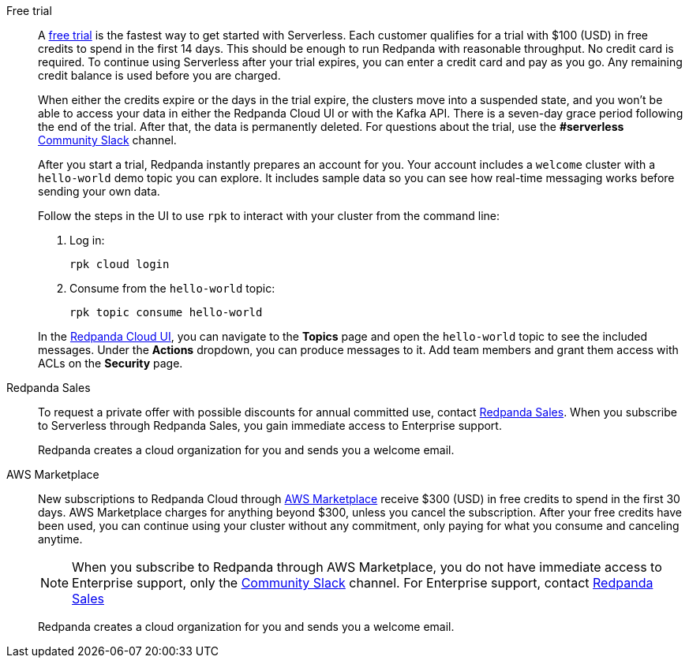 [tabs]
=====
Free trial::
+
--
A https://www.redpanda.com/try-redpanda[free trial^] is the fastest way to get started with Serverless. Each customer qualifies for a trial with $100 (USD) in free credits to spend in the first 14 days. This should be enough to run Redpanda with reasonable throughput. No credit card is required. To continue using Serverless after your trial expires, you can enter a credit card and pay as you go. Any remaining credit balance is used before you are charged. 

When either the credits expire or the days in the trial expire, the clusters move into a suspended state, and you won't be able to access your data in either the Redpanda Cloud UI or with the Kafka API. There is a seven-day grace period following the end of the trial. After that, the data is permanently deleted. For questions about the trial, use the *#serverless* https://redpandacommunity.slack.com/[Community Slack^] channel.

After you start a trial, Redpanda instantly prepares an account for you. Your account includes a `welcome` cluster with a `hello-world` demo topic you can explore. It includes sample data so you can see how real-time messaging works before sending your own data.

Follow the steps in the UI to use `rpk` to interact with your cluster from the command line:

. Log in:
+
```
rpk cloud login
```

. Consume from the `hello-world` topic:
+
```
rpk topic consume hello-world
```

In the https://cloud.redpanda.com[Redpanda Cloud UI^], you can navigate to the *Topics* page and open the `hello-world` topic to see the included messages. Under the *Actions* dropdown, you can produce messages to it. Add team members and grant them access with ACLs on the *Security* page. 

--
Redpanda Sales::
+
--
To request a private offer with possible discounts for annual committed use, contact https://www.redpanda.com/price-estimator[Redpanda Sales^]. When you subscribe to Serverless through Redpanda Sales, you gain immediate access to Enterprise support. 

Redpanda creates a cloud organization for you and sends you a welcome email. 
--
AWS Marketplace::
+
--
New subscriptions to Redpanda Cloud through xref:billing:aws-pay-as-you-go.adoc[AWS Marketplace] receive $300 (USD) in free credits to spend in the first 30 days. AWS Marketplace charges for anything beyond $300, unless you cancel the subscription. After your free credits have been used, you can continue using your cluster without any commitment, only paying for what you consume and canceling anytime. 

NOTE: When you subscribe to Redpanda through AWS Marketplace, you do not have immediate access to Enterprise support, only the https://redpandacommunity.slack.com/[Community Slack^] channel. For Enterprise support, contact https://www.redpanda.com/price-estimator[Redpanda Sales^]

Redpanda creates a cloud organization for you and sends you a welcome email. 
--
=====